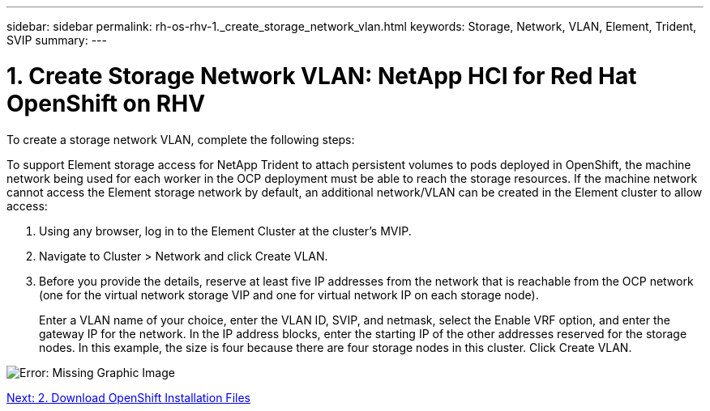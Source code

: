 ---
sidebar: sidebar
permalink: rh-os-rhv-1._create_storage_network_vlan.html
keywords: Storage, Network, VLAN, Element, Trident, SVIP
summary:
---

= 1. Create Storage Network VLAN: NetApp HCI for Red Hat OpenShift on RHV
:hardbreaks:
:nofooter:
:icons: font
:linkattrs:
:imagesdir: ./media/

//
// This file was created with NDAC Version 0.9 (June 4, 2020)
//
// 2020-06-25 14:31:33.570753
//

[.lead]

To create a storage network VLAN, complete the following steps:

To support Element storage access for NetApp Trident to attach persistent volumes to pods deployed in OpenShift, the machine network being used for each worker in the OCP deployment must be able to reach the storage resources. If the machine network cannot access the Element storage network by default, an additional network/VLAN can be created in the Element cluster to allow access:

. Using any browser, log in to the Element Cluster at the cluster’s MVIP.

. Navigate to Cluster > Network and click Create VLAN.

. Before you provide the details, reserve at least five IP addresses from the network that is reachable from the OCP network (one for the virtual network storage VIP and one for virtual network IP on each storage node).
+

Enter a VLAN name of your choice, enter the VLAN ID, SVIP, and netmask, select the Enable VRF option, and enter the gateway IP for the network. In the IP address blocks, enter the starting IP of the other addresses reserved for the storage nodes. In this example, the size is four because there are four storage nodes in this cluster. Click Create VLAN.

image:redhat_openshift_image5.png[Error: Missing Graphic Image]

link:rh-os-rhv-2._download_openshift_installation_files.html[Next: 2. Download OpenShift Installation Files]
